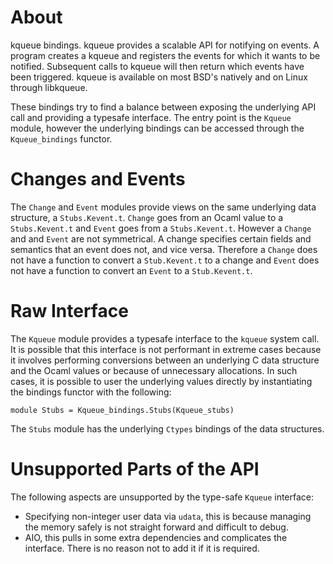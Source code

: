 * About
kqueue bindings.  kqueue provides a scalable API for notifying on events.  A
program creates a kqueue and registers the events for which it wants to be
notified.  Subsequent calls to kqueue will then return which events have been
triggered.  kqueue is available on most BSD's natively and on Linux through
libkqueue.

These bindings try to find a balance between exposing the underlying API call
and providing a typesafe interface.  The entry point is the ~Kqueue~ module,
however the underlying bindings can be accessed through the ~Kqueue_bindings~
functor.
* Changes and Events
The ~Change~ and ~Event~ modules provide views on the same underlying data
structure, a ~Stubs.Kevent.t~.  ~Change~ goes from an Ocaml value to a
~Stubs.Kevent.t~ and ~Event~ goes from a ~Stubs.Kevent.t~.  However a ~Change~
and and ~Event~ are not symmetrical.  A change specifies certain fields and
semantics that an event does not, and vice versa.  Therefore a ~Change~ does not
have a function to convert a ~Stub.Kevent.t~ to a change and ~Event~ does not
have a function to convert an ~Event~ to a ~Stub.Kevent.t~.
* Raw Interface
The ~Kqueue~ module provides a typesafe interface to the ~kqueue~ system call.
It is possible that this interface is not performant in extreme cases because it
involves performing conversions between an underlying C data structure and the
Ocaml values or because of unnecessary allocations.  In such cases, it is
possible to user the underlying values directly by instantiating the bindings
functor with the following:

#+BEGIN_SRC
module Stubs = Kqueue_bindings.Stubs(Kqueue_stubs)
#+END_SRC

The ~Stubs~ module has the underlying ~Ctypes~ bindings of the data structures.
* Unsupported Parts of the API
The following aspects are unsupported by the type-safe ~Kqueue~ interface:
- Specifying non-integer user data via ~udata~, this is because managing the
  memory safely is not straight forward and difficult to debug.
- AIO, this pulls in some extra dependencies and complicates the interface.
  There is no reason not to add it if it is required.
